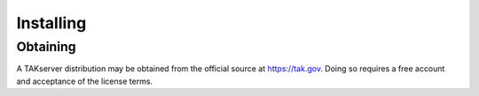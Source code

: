 Installing
==========

Obtaining
---------

A TAKserver distribution may be obtained from the official source at
https://tak.gov. Doing so requires a free account and acceptance of the license
terms.
